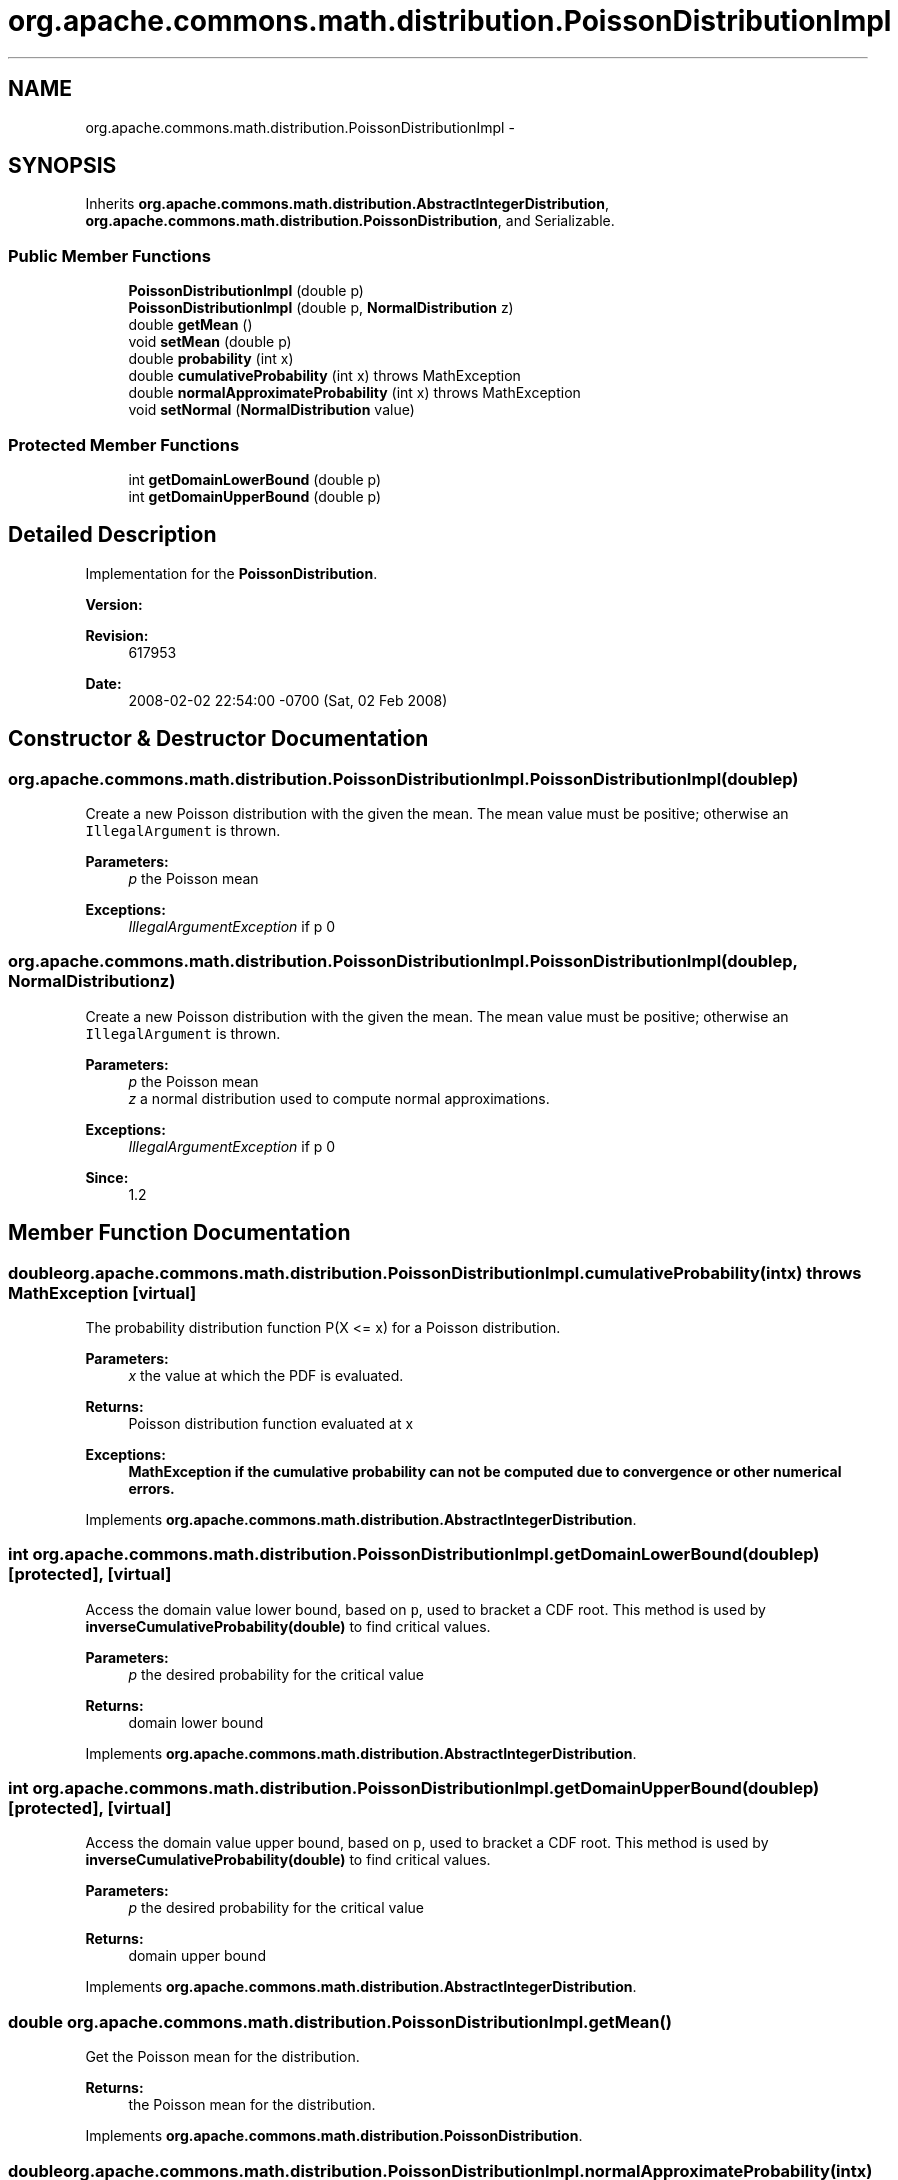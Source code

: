.TH "org.apache.commons.math.distribution.PoissonDistributionImpl" 3 "Wed Dec 4 2013" "Version 1.0" "Desmo-J" \" -*- nroff -*-
.ad l
.nh
.SH NAME
org.apache.commons.math.distribution.PoissonDistributionImpl \- 
.SH SYNOPSIS
.br
.PP
.PP
Inherits \fBorg\&.apache\&.commons\&.math\&.distribution\&.AbstractIntegerDistribution\fP, \fBorg\&.apache\&.commons\&.math\&.distribution\&.PoissonDistribution\fP, and Serializable\&.
.SS "Public Member Functions"

.in +1c
.ti -1c
.RI "\fBPoissonDistributionImpl\fP (double p)"
.br
.ti -1c
.RI "\fBPoissonDistributionImpl\fP (double p, \fBNormalDistribution\fP z)"
.br
.ti -1c
.RI "double \fBgetMean\fP ()"
.br
.ti -1c
.RI "void \fBsetMean\fP (double p)"
.br
.ti -1c
.RI "double \fBprobability\fP (int x)"
.br
.ti -1c
.RI "double \fBcumulativeProbability\fP (int x)  throws MathException "
.br
.ti -1c
.RI "double \fBnormalApproximateProbability\fP (int x)  throws MathException "
.br
.ti -1c
.RI "void \fBsetNormal\fP (\fBNormalDistribution\fP value)"
.br
.in -1c
.SS "Protected Member Functions"

.in +1c
.ti -1c
.RI "int \fBgetDomainLowerBound\fP (double p)"
.br
.ti -1c
.RI "int \fBgetDomainUpperBound\fP (double p)"
.br
.in -1c
.SH "Detailed Description"
.PP 
Implementation for the \fBPoissonDistribution\fP\&.
.PP
\fBVersion:\fP
.RS 4
.RE
.PP
\fBRevision:\fP
.RS 4
617953 
.RE
.PP
\fBDate:\fP
.RS 4
2008-02-02 22:54:00 -0700 (Sat, 02 Feb 2008) 
.RE
.PP

.SH "Constructor & Destructor Documentation"
.PP 
.SS "org\&.apache\&.commons\&.math\&.distribution\&.PoissonDistributionImpl\&.PoissonDistributionImpl (doublep)"
Create a new Poisson distribution with the given the mean\&. The mean value must be positive; otherwise an \fCIllegalArgument\fP is thrown\&.
.PP
\fBParameters:\fP
.RS 4
\fIp\fP the Poisson mean 
.RE
.PP
\fBExceptions:\fP
.RS 4
\fIIllegalArgumentException\fP if p  0 
.RE
.PP

.SS "org\&.apache\&.commons\&.math\&.distribution\&.PoissonDistributionImpl\&.PoissonDistributionImpl (doublep, \fBNormalDistribution\fPz)"
Create a new Poisson distribution with the given the mean\&. The mean value must be positive; otherwise an \fCIllegalArgument\fP is thrown\&.
.PP
\fBParameters:\fP
.RS 4
\fIp\fP the Poisson mean 
.br
\fIz\fP a normal distribution used to compute normal approximations\&. 
.RE
.PP
\fBExceptions:\fP
.RS 4
\fIIllegalArgumentException\fP if p  0 
.RE
.PP
\fBSince:\fP
.RS 4
1\&.2 
.RE
.PP

.SH "Member Function Documentation"
.PP 
.SS "double org\&.apache\&.commons\&.math\&.distribution\&.PoissonDistributionImpl\&.cumulativeProbability (intx) throws \fBMathException\fP\fC [virtual]\fP"
The probability distribution function P(X <= x) for a Poisson distribution\&.
.PP
\fBParameters:\fP
.RS 4
\fIx\fP the value at which the PDF is evaluated\&. 
.RE
.PP
\fBReturns:\fP
.RS 4
Poisson distribution function evaluated at x 
.RE
.PP
\fBExceptions:\fP
.RS 4
\fI\fBMathException\fP\fP if the cumulative probability can not be computed due to convergence or other numerical errors\&. 
.RE
.PP

.PP
Implements \fBorg\&.apache\&.commons\&.math\&.distribution\&.AbstractIntegerDistribution\fP\&.
.SS "int org\&.apache\&.commons\&.math\&.distribution\&.PoissonDistributionImpl\&.getDomainLowerBound (doublep)\fC [protected]\fP, \fC [virtual]\fP"
Access the domain value lower bound, based on \fCp\fP, used to bracket a CDF root\&. This method is used by \fBinverseCumulativeProbability(double)\fP to find critical values\&.
.PP
\fBParameters:\fP
.RS 4
\fIp\fP the desired probability for the critical value 
.RE
.PP
\fBReturns:\fP
.RS 4
domain lower bound 
.RE
.PP

.PP
Implements \fBorg\&.apache\&.commons\&.math\&.distribution\&.AbstractIntegerDistribution\fP\&.
.SS "int org\&.apache\&.commons\&.math\&.distribution\&.PoissonDistributionImpl\&.getDomainUpperBound (doublep)\fC [protected]\fP, \fC [virtual]\fP"
Access the domain value upper bound, based on \fCp\fP, used to bracket a CDF root\&. This method is used by \fBinverseCumulativeProbability(double)\fP to find critical values\&.
.PP
\fBParameters:\fP
.RS 4
\fIp\fP the desired probability for the critical value 
.RE
.PP
\fBReturns:\fP
.RS 4
domain upper bound 
.RE
.PP

.PP
Implements \fBorg\&.apache\&.commons\&.math\&.distribution\&.AbstractIntegerDistribution\fP\&.
.SS "double org\&.apache\&.commons\&.math\&.distribution\&.PoissonDistributionImpl\&.getMean ()"
Get the Poisson mean for the distribution\&.
.PP
\fBReturns:\fP
.RS 4
the Poisson mean for the distribution\&. 
.RE
.PP

.PP
Implements \fBorg\&.apache\&.commons\&.math\&.distribution\&.PoissonDistribution\fP\&.
.SS "double org\&.apache\&.commons\&.math\&.distribution\&.PoissonDistributionImpl\&.normalApproximateProbability (intx) throws \fBMathException\fP"
Calculates the Poisson distribution function using a normal approximation\&. The \fCN(mean, sqrt(mean))\fP distribution is used to approximate the Poisson distribution\&. 
.PP
The computation uses 'half-correction' -- evaluating the normal distribution function at \fCx + 0\&.5\fP
.PP
\fBParameters:\fP
.RS 4
\fIx\fP the upper bound, inclusive 
.RE
.PP
\fBReturns:\fP
.RS 4
the distribution function value calculated using a normal approximation 
.RE
.PP
\fBExceptions:\fP
.RS 4
\fI\fBMathException\fP\fP if an error occurs computing the normal approximation 
.RE
.PP

.PP
Implements \fBorg\&.apache\&.commons\&.math\&.distribution\&.PoissonDistribution\fP\&.
.SS "double org\&.apache\&.commons\&.math\&.distribution\&.PoissonDistributionImpl\&.probability (intx)"
The probability mass function P(X = x) for a Poisson distribution\&.
.PP
\fBParameters:\fP
.RS 4
\fIx\fP the value at which the probability density function is evaluated\&. 
.RE
.PP
\fBReturns:\fP
.RS 4
the value of the probability mass function at x 
.RE
.PP

.PP
Implements \fBorg\&.apache\&.commons\&.math\&.distribution\&.IntegerDistribution\fP\&.
.SS "void org\&.apache\&.commons\&.math\&.distribution\&.PoissonDistributionImpl\&.setMean (doublep)"
Set the Poisson mean for the distribution\&. The mean value must be positive; otherwise an \fCIllegalArgument\fP is thrown\&.
.PP
\fBParameters:\fP
.RS 4
\fIp\fP the Poisson mean value 
.RE
.PP
\fBExceptions:\fP
.RS 4
\fIIllegalArgumentException\fP if p  0 
.RE
.PP

.PP
Implements \fBorg\&.apache\&.commons\&.math\&.distribution\&.PoissonDistribution\fP\&.
.SS "void org\&.apache\&.commons\&.math\&.distribution\&.PoissonDistributionImpl\&.setNormal (\fBNormalDistribution\fPvalue)"
Modify the normal distribution used to compute normal approximations\&. The caller is responsible for insuring the normal distribution has the proper parameter settings\&. 
.PP
\fBParameters:\fP
.RS 4
\fIvalue\fP the new distribution 
.RE
.PP
\fBSince:\fP
.RS 4
1\&.2 
.RE
.PP


.SH "Author"
.PP 
Generated automatically by Doxygen for Desmo-J from the source code\&.
